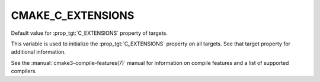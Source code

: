 CMAKE_C_EXTENSIONS
------------------

Default value for :prop_tgt:`C_EXTENSIONS` property of targets.

This variable is used to initialize the :prop_tgt:`C_EXTENSIONS`
property on all targets.  See that target property for additional
information.

See the :manual:`cmake3-compile-features(7)` manual for information on
compile features and a list of supported compilers.
